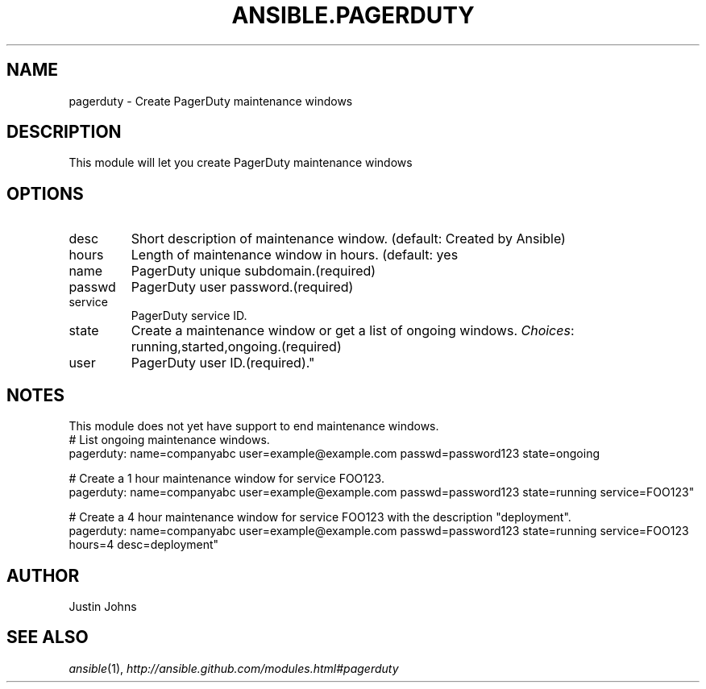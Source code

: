 .TH ANSIBLE.PAGERDUTY 3 "2013-06-10" "1.2" "ANSIBLE MODULES"
." generated from library/monitoring/pagerduty
.SH NAME
pagerduty \- Create PagerDuty maintenance windows
." ------ DESCRIPTION
.SH DESCRIPTION
.PP
This module will let you create PagerDuty maintenance windows 
." ------ OPTIONS
."
."
.SH OPTIONS
   
.IP desc
Short description of maintenance window. (default: Created by Ansible)   
.IP hours
Length of maintenance window in hours. (default: yes   
.IP name
PagerDuty unique subdomain.(required)   
.IP passwd
PagerDuty user password.(required)   
.IP service
PagerDuty service ID.   
.IP state
Create a maintenance window or get a list of ongoing windows.
.IR Choices :
running,started,ongoing.(required)   
.IP user
PagerDuty user ID.(required)."
."
." ------ NOTES
.SH NOTES
.PP
This module does not yet have support to end maintenance windows. 
."
."
." ------ EXAMPLES
." ------ PLAINEXAMPLES
.nf
# List ongoing maintenance windows.
pagerduty: name=companyabc user=example@example.com passwd=password123 state=ongoing

# Create a 1 hour maintenance window for service FOO123.
pagerduty: name=companyabc user=example@example.com passwd=password123 state=running service=FOO123"

# Create a 4 hour maintenance window for service FOO123 with the description "deployment".
pagerduty: name=companyabc user=example@example.com passwd=password123 state=running service=FOO123 hours=4 desc=deployment"

.fi

." ------- AUTHOR
.SH AUTHOR
Justin Johns
.SH SEE ALSO
.IR ansible (1),
.I http://ansible.github.com/modules.html#pagerduty